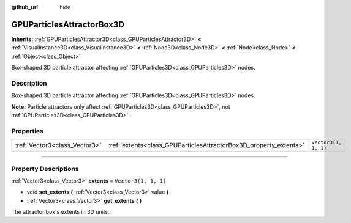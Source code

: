:github_url: hide

.. DO NOT EDIT THIS FILE!!!
.. Generated automatically from Godot engine sources.
.. Generator: https://github.com/godotengine/godot/tree/master/doc/tools/make_rst.py.
.. XML source: https://github.com/godotengine/godot/tree/master/doc/classes/GPUParticlesAttractorBox3D.xml.

.. _class_GPUParticlesAttractorBox3D:

GPUParticlesAttractorBox3D
==========================

**Inherits:** :ref:`GPUParticlesAttractor3D<class_GPUParticlesAttractor3D>` **<** :ref:`VisualInstance3D<class_VisualInstance3D>` **<** :ref:`Node3D<class_Node3D>` **<** :ref:`Node<class_Node>` **<** :ref:`Object<class_Object>`

Box-shaped 3D particle attractor affecting :ref:`GPUParticles3D<class_GPUParticles3D>` nodes.

.. rst-class:: classref-introduction-group

Description
-----------

Box-shaped 3D particle attractor affecting :ref:`GPUParticles3D<class_GPUParticles3D>` nodes.

\ **Note:** Particle attractors only affect :ref:`GPUParticles3D<class_GPUParticles3D>`, not :ref:`CPUParticles3D<class_CPUParticles3D>`.

.. rst-class:: classref-reftable-group

Properties
----------

.. table::
   :widths: auto

   +-------------------------------+-------------------------------------------------------------------+----------------------+
   | :ref:`Vector3<class_Vector3>` | :ref:`extents<class_GPUParticlesAttractorBox3D_property_extents>` | ``Vector3(1, 1, 1)`` |
   +-------------------------------+-------------------------------------------------------------------+----------------------+

.. rst-class:: classref-section-separator

----

.. rst-class:: classref-descriptions-group

Property Descriptions
---------------------

.. _class_GPUParticlesAttractorBox3D_property_extents:

.. rst-class:: classref-property

:ref:`Vector3<class_Vector3>` **extents** = ``Vector3(1, 1, 1)``

.. rst-class:: classref-property-setget

- void **set_extents** **(** :ref:`Vector3<class_Vector3>` value **)**
- :ref:`Vector3<class_Vector3>` **get_extents** **(** **)**

The attractor box's extents in 3D units.

.. |virtual| replace:: :abbr:`virtual (This method should typically be overridden by the user to have any effect.)`
.. |const| replace:: :abbr:`const (This method has no side effects. It doesn't modify any of the instance's member variables.)`
.. |vararg| replace:: :abbr:`vararg (This method accepts any number of arguments after the ones described here.)`
.. |constructor| replace:: :abbr:`constructor (This method is used to construct a type.)`
.. |static| replace:: :abbr:`static (This method doesn't need an instance to be called, so it can be called directly using the class name.)`
.. |operator| replace:: :abbr:`operator (This method describes a valid operator to use with this type as left-hand operand.)`
